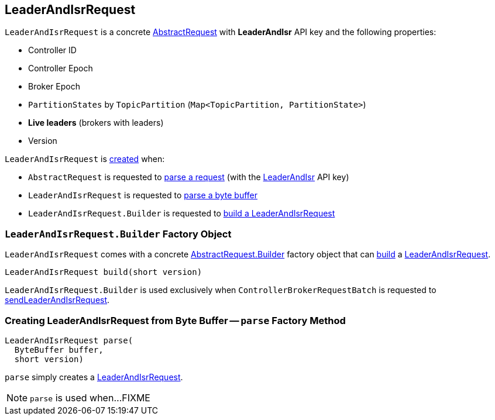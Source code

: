 == [[LeaderAndIsrRequest]] LeaderAndIsrRequest

[[LEADER_AND_ISR]][[creating-instance]]
`LeaderAndIsrRequest` is a concrete <<kafka-common-requests-AbstractRequest.adoc#, AbstractRequest>> with *LeaderAndIsr* API key and the following properties:

* [[controllerId]] Controller ID
* [[controllerEpoch]] Controller Epoch
* [[brokerEpoch]] Broker Epoch
* [[partitionStates]] `PartitionStates` by `TopicPartition` (`Map<TopicPartition, PartitionState>`)
* [[liveLeaders]] *Live leaders* (brokers with leaders)
* [[version]] Version

`LeaderAndIsrRequest` is <<creating-instance, created>> when:

* `AbstractRequest` is requested to <<kafka-common-requests-AbstractRequest.adoc#parseRequest, parse a request>> (with the <<LEADER_AND_ISR, LeaderAndIsr>> API key)

* `LeaderAndIsrRequest` is requested to <<parse, parse a byte buffer>>

* `LeaderAndIsrRequest.Builder` is requested to <<build, build a LeaderAndIsrRequest>>

=== [[LeaderAndIsrRequest.Builder]][[Builder]][[build]] `LeaderAndIsrRequest.Builder` Factory Object

`LeaderAndIsrRequest` comes with a concrete <<kafka-common-requests-AbstractRequest.adoc#Builder, AbstractRequest.Builder>> factory object that can <<kafka-common-requests-AbstractRequest-Builder.adoc#build, build>> a <<LeaderAndIsrRequest, LeaderAndIsrRequest>>.

[source, java]
----
LeaderAndIsrRequest build(short version)
----

`LeaderAndIsrRequest.Builder` is used exclusively when `ControllerBrokerRequestBatch` is requested to <<kafka-controller-AbstractControllerBrokerRequestBatch.adoc#sendLeaderAndIsrRequest, sendLeaderAndIsrRequest>>.

=== [[parse]] Creating LeaderAndIsrRequest from Byte Buffer -- `parse` Factory Method

[source, java]
----
LeaderAndIsrRequest parse(
  ByteBuffer buffer,
  short version)
----

`parse` simply creates a <<LeaderAndIsrRequest, LeaderAndIsrRequest>>.

NOTE: `parse` is used when...FIXME
